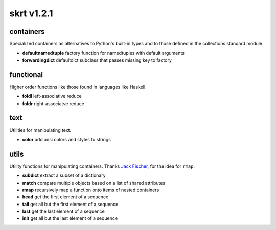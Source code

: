 skrt v1.2.1
=============

containers
----------
Specialized containers as alternatives to Python's built-in types and to those
defined in the collections standard module.

* **defaultnamedtuple**  factory function for namedtuples with default arguments
* **forwardingdict**     defaultdict subclass that passes missing key to factory


functional
----------
Higher order functions like those found in languages like Haskell.

* **foldl**  left-associative reduce
* **foldr**  right-associatve reduce


text
----
Utilities for manipulating text.

* **color**    add ansi colors and styles to strings


utils
-----
Utility functions for manipulating containers.
Thanks `Jack Fischer
<https://www.github.com/jackfischer/>`_, for the idea for ``rmap``.

* **subdict**  extract a subset of a dictionary
* **match**    compare multiple objects based on a list of shared attributes
* **rmap**     recursively map a function onto items of nested containers

* **head**     get the first element of a sequence
* **tail**     get all but the first element of a sequence
* **last**     get the last element of a sequence
* **init**     get all but the last element of a sequence
